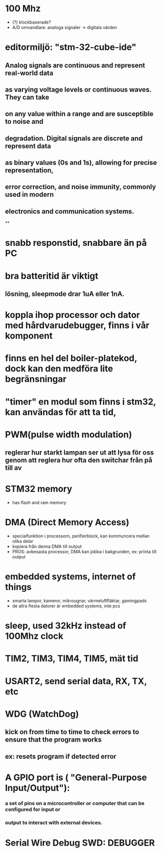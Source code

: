 # arm-cortex-m

* 100 Mhz
- (?) klockbaserade?
- A/D omvandlare: analoga signaler -> digitala värden

* editormiljö: "stm-32-cube-ide"
** 
**   Analog signals are continuous and represent real-world data 
**   as varying voltage levels or continuous waves. They can take
**   on any value within a range and are susceptible to noise and 
**   degradation. Digital signals are discrete and represent data 
**   as binary values (0s and 1s), allowing for precise representation, 
**   error correction, and noise immunity, commonly used in modern 
**   electronics and communication systems.
**

* snabb responstid, snabbare än på PC

* bra batteritid är viktigt
** lösning, sleepmode drar 1uA eller 1nA.

* koppla ihop processor och dator med hårdvarudebugger, finns i vår komponent

* finns en hel del boiler-platekod, dock kan den medföra lite begränsningar

* "timer" en modul som finns i stm32, kan användas för att ta tid,

* PWM(pulse width modulation)
** reglerar hur starkt lampan ser ut att lysa för oss genom att reglera hur ofta den switchar från på till av

* STM32 memory
- has flash and ram memory

* DMA (Direct Memory Access)
- specialfunktion i processorn, perifierblock, kan kommuncera mellan olika delar
- kopiera från denna DMA till output
- PROS: avbesasta processor, DMA kan jobba i bakgrunden, ex: printa till output

* embedded systems, internet of things
- smarta lampor, kameror, mikrougnar, värmeluftfläktar, gamingpads
- de allra flesta datorer är embedded systems, inte pcs 

* sleep, used 32kHz instead of 100Mhz clock

* TIM2, TIM3, TIM4, TIM5, mät tid

* USART2, send serial data, RX, TX, etc

* WDG (WatchDog)
** kick on from time to time to check errors to ensure that the program works
** ex: resets program if detected error

* A GPIO port is ( "General-Purpose Input/Output"):
*** a set of pins on a microcontroller or computer that can be configured for input or 
*** output to interact with external devices.

* Serial Wire Debug SWD: DEBUGGER





